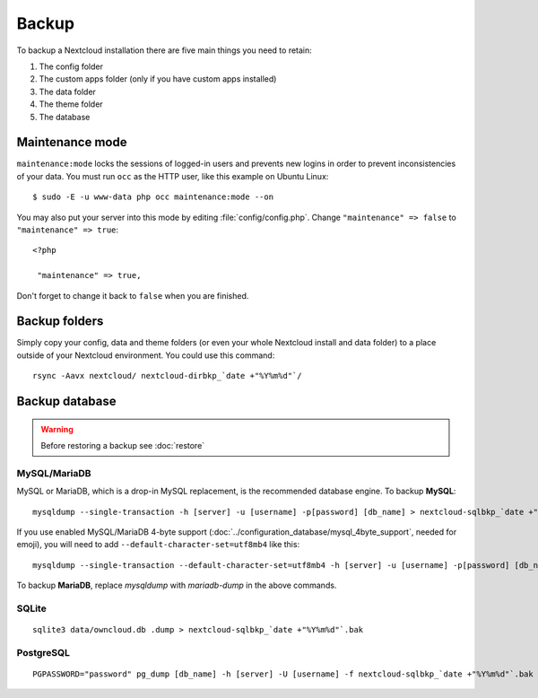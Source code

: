 ======
Backup
======

To backup a Nextcloud installation there are five main things you need to retain:

#. The config folder
#. The custom apps folder (only if you have custom apps installed)
#. The data folder
#. The theme folder
#. The database

Maintenance mode
----------------

``maintenance:mode`` locks the sessions of logged-in users and prevents new logins in order to prevent inconsistencies of your data. You must run ``occ`` as the HTTP user, like this example on Ubuntu Linux::

 $ sudo -E -u www-data php occ maintenance:mode --on

You may also put your server into this mode by editing :file:`config/config.php`.
Change ``"maintenance" => false`` to ``"maintenance" => true``:

::

   <?php

    "maintenance" => true,

Don't forget to change it back to ``false`` when you are finished.

Backup folders
--------------

Simply copy your config, data and theme folders (or even your whole Nextcloud install and data folder) to a place outside of
your Nextcloud environment. You could use this command::

    rsync -Aavx nextcloud/ nextcloud-dirbkp_`date +"%Y%m%d"`/

Backup database
---------------

.. warning:: Before restoring a backup see :doc:`restore`

MySQL/MariaDB
^^^^^^^^^^^^^

MySQL or MariaDB, which is a drop-in MySQL replacement, is the recommended
database engine. To backup **MySQL**::

    mysqldump --single-transaction -h [server] -u [username] -p[password] [db_name] > nextcloud-sqlbkp_`date +"%Y%m%d"`.bak

If you use enabled MySQL/MariaDB 4-byte support (:doc:`../configuration_database/mysql_4byte_support`, needed for emoji), you will need to add ``--default-character-set=utf8mb4`` like this::

    mysqldump --single-transaction --default-character-set=utf8mb4 -h [server] -u [username] -p[password] [db_name] > nextcloud-sqlbkp_`date +"%Y%m%d"`.bak

To backup **MariaDB**, replace `mysqldump` with `mariadb-dump` in the above commands.

SQLite
^^^^^^
::

    sqlite3 data/owncloud.db .dump > nextcloud-sqlbkp_`date +"%Y%m%d"`.bak

PostgreSQL
^^^^^^^^^^
::

    PGPASSWORD="password" pg_dump [db_name] -h [server] -U [username] -f nextcloud-sqlbkp_`date +"%Y%m%d"`.bak
